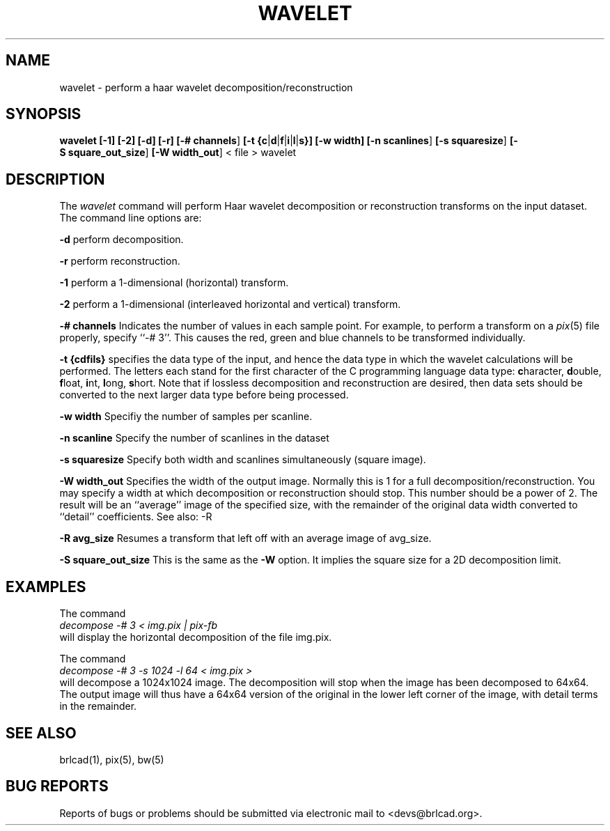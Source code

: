 .TH WAVELET 1 BRL-CAD
.\"                      W A V E L E T . 1
.\" BRL-CAD
.\"
.\" Copyright (c) 2005-2011 United States Government as represented by
.\" the U.S. Army Research Laboratory.
.\"
.\" Redistribution and use in source (Docbook format) and 'compiled'
.\" forms (PDF, PostScript, HTML, RTF, etc), with or without
.\" modification, are permitted provided that the following conditions
.\" are met:
.\"
.\" 1. Redistributions of source code (Docbook format) must retain the
.\" above copyright notice, this list of conditions and the following
.\" disclaimer.
.\"
.\" 2. Redistributions in compiled form (transformed to other DTDs,
.\" converted to PDF, PostScript, HTML, RTF, and other formats) must
.\" reproduce the above copyright notice, this list of conditions and
.\" the following disclaimer in the documentation and/or other
.\" materials provided with the distribution.
.\"
.\" 3. The name of the author may not be used to endorse or promote
.\" products derived from this documentation without specific prior
.\" written permission.
.\"
.\" THIS DOCUMENTATION IS PROVIDED BY THE AUTHOR AS IS'' AND ANY
.\" EXPRESS OR IMPLIED WARRANTIES, INCLUDING, BUT NOT LIMITED TO, THE
.\" IMPLIED WARRANTIES OF MERCHANTABILITY AND FITNESS FOR A PARTICULAR
.\" PURPOSE ARE DISCLAIMED. IN NO EVENT SHALL THE AUTHOR BE LIABLE FOR
.\" ANY DIRECT, INDIRECT, INCIDENTAL, SPECIAL, EXEMPLARY, OR
.\" CONSEQUENTIAL DAMAGES (INCLUDING, BUT NOT LIMITED TO, PROCUREMENT
.\" OF SUBSTITUTE GOODS OR SERVICES; LOSS OF USE, DATA, OR PROFITS; OR
.\" BUSINESS INTERRUPTION) HOWEVER CAUSED AND ON ANY THEORY OF
.\" LIABILITY, WHETHER IN CONTRACT, STRICT LIABILITY, OR TORT
.\" (INCLUDING NEGLIGENCE OR OTHERWISE) ARISING IN ANY WAY OUT OF THE
.\" USE OF THIS DOCUMENTATION, EVEN IF ADVISED OF THE POSSIBILITY OF
.\" SUCH DAMAGE.
.\"
.\".\".\"
.SH NAME
wavelet \- perform a haar wavelet decomposition/reconstruction
.SH SYNOPSIS
.B wavelet
.BR [\-1]
.BR [\-2]
.BR [\-d]
.BR [\-r]
.BR [\-#\ channels ]
.BR [\-t\ {c | d | f | i | l | s}]
.BR [\-w\ width]
.BR [\-n\ scanlines ]
.BR [\-s\ squaresize ]
.BR [\-S\ square_out_size ]
.BR [\-W\ width_out ]
\<\ file > wavelet
.SH DESCRIPTION
The
.I wavelet
command
will perform Haar wavelet decomposition or reconstruction
transforms
on the input dataset.
The command line options are:

.BI \-d
perform decomposition.

.BI \-r
perform reconstruction.

.br
.BI \-1
perform a 1-dimensional (horizontal) transform.

.BI \-2
perform a 1-dimensional (interleaved horizontal and vertical) transform.

.BI \-#\ channels
Indicates the number of values in each sample point.  For example, to perform
a transform on a
.IR pix (5)
file properly, specify ``-# 3''.  This causes the red, green and blue channels
to be transformed individually.

.BI \-t\ {cdfils}
specifies the data type of the input, and hence the data type in which the
wavelet calculations will be performed.
The letters each stand for the first
character of the C programming language data type:
\fBc\fRharacter,
\fBd\fRouble,
\fBf\fRloat,
\fBi\fRnt,
\fBl\fRong,
\fBs\fRhort.
Note that if lossless decomposition
and reconstruction are desired, then data sets should be converted to the next
larger data type before being processed.


.BI \-w\ width
Specifiy the number of samples per scanline.

.BI \-n\ scanline
Specify the number of scanlines in the dataset

.BI \-s\ squaresize
Specify both width and scanlines simultaneously (square image).

.BI \-W\ width_out
Specifies the width of the output image.  Normally this is 1 for a full
decomposition/reconstruction.  You may specify a width at which decomposition or reconstruction
should stop. This number should be a power of 2.  The result will be an
``average'' image of the specified size, with the remainder of the original
data width converted to ``detail'' coefficients.  See also: -R

.BI \-R\ avg_size
Resumes a transform that left off with an average image of avg_size.


.BI \-S\ square_out_size
This is the same as the
.B \-W
option.  It implies the square size for a 2D decomposition limit.


.SH EXAMPLES


The command
.br
.I decompose -# 3 < img.pix | pix-fb
.br
will display the horizontal decomposition of the file img.pix.

The command
.br
.I decompose -# 3 -s 1024 -l 64 < img.pix >
.br
will decompose a 1024x1024 image.  The decomposition will stop when the
image has been decomposed to 64x64.  The output image will thus have a 64x64
version of the original in the lower left corner of the image, with detail
terms in the remainder.
.SH "SEE ALSO"
brlcad(1), pix(5), bw(5)
.SH "BUG REPORTS"
Reports of bugs or problems should be submitted via electronic
mail to <devs@brlcad.org>.
